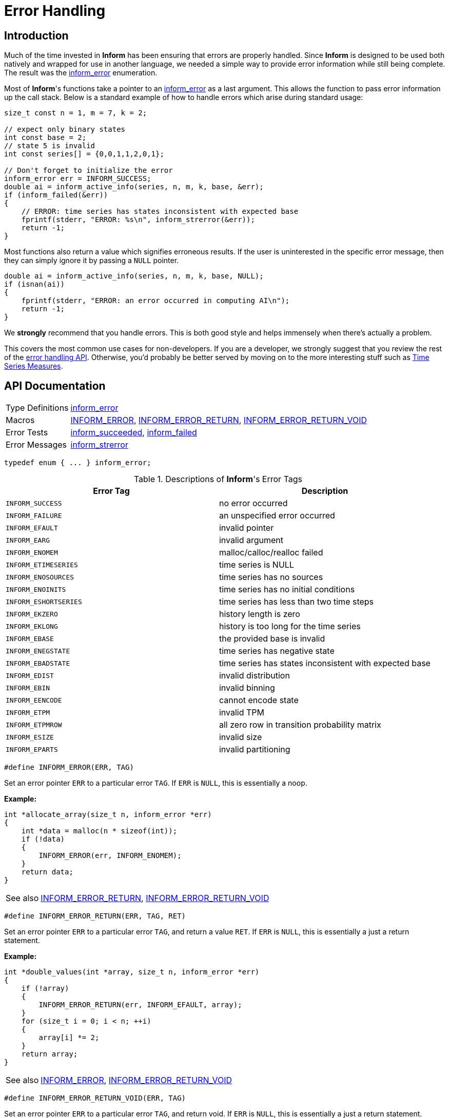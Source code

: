 :inform_error: <<inform_error,inform_error>>
[[error-handling]]
= Error Handling

[[error-handling-intro]]
== Introduction

Much of the time invested in *Inform* has been ensuring that errors are properly handled.
Since *Inform* is designed to be used both natively and wrapped for use in another language,
we needed a simple way to provide error information while still being complete. The result
was the {inform_error} enumeration.

Most of *Inform*'s functions take a pointer to an {inform_error} as a last argument. This
allows the function to pass error information up the call stack. Below is a standard example
of how to handle errors which arise during standard usage:

[source,c]
----
size_t const n = 1, m = 7, k = 2;

// expect only binary states
int const base = 2;
// state 5 is invalid
int const series[] = {0,0,1,1,2,0,1};

// Don't forget to initialize the error
inform_error err = INFORM_SUCCESS;
double ai = inform_active_info(series, n, m, k, base, &err);
if (inform_failed(&err))
{
    // ERROR: time series has states inconsistent with expected base
    fprintf(stderr, "ERROR: %s\n", inform_strerror(&err));
    return -1;
}
----

Most functions also return a value which signifies erroneous results. If the user is
uninterested in the specific error message, then they can simply ignore it by passing a
`NULL` pointer.

[source,c]
----
double ai = inform_active_info(series, n, m, k, base, NULL);
if (isnan(ai))
{
    fprintf(stderr, "ERROR: an error occurred in computing AI\n");
    return -1;
}
----

We *strongly* recommend that you handle errors. This is both good style and helps immensely
when there's actually a problem.

This covers the most common use cases for non-developers. If you are a developer, we
strongly suggest that you review the rest of the <<error-handling-api,error handling API>>.
Otherwise, you'd probably be better served by moving on to the more interesting stuff such
as <<time-series-measures, Time Series Measures>>.

[[error-handling-api]]
== API Documentation

[horizontal]
Type Definitions::
    <<inform_error,inform_error>>
Macros::
    <<inform_error_macro,INFORM_ERROR>>,
    <<inform_error_return_macro,INFORM_ERROR_RETURN>>,
    <<inform_error_return_void_macro,INFORM_ERROR_RETURN_VOID>>
Error Tests::
    <<inform_succeeded,inform_succeeded>>,
    <<inform_failed,inform_failed>>
Error Messages::
    <<inform_strerror,inform_strerror>>

****
[[inform_error]]
[source,c]
----
typedef enum { ... } inform_error;
----

.Descriptions of *Inform*'s Error Tags
|===
| Error Tag | Description

| `INFORM_SUCCESS`
| no error occurred

| `INFORM_FAILURE`
| an unspecified error occurred

| `INFORM_EFAULT`
| invalid pointer

| `INFORM_EARG`
| invalid argument

| `INFORM_ENOMEM`
| malloc/calloc/realloc failed

| `INFORM_ETIMESERIES`
| time series is NULL

| `INFORM_ENOSOURCES`
| time series has no sources

| `INFORM_ENOINITS`
| time series has no initial conditions

| `INFORM_ESHORTSERIES`
| time series has less than two time steps

| `INFORM_EKZERO`
| history length is zero

| `INFORM_EKLONG`
| history is too long for the time series

| `INFORM_EBASE`
| the provided base is invalid

| `INFORM_ENEGSTATE`
| time series has negative state

| `INFORM_EBADSTATE`
| time series has states inconsistent with expected base

| `INFORM_EDIST`
| invalid distribution

| `INFORM_EBIN`
| invalid binning

| `INFORM_EENCODE`
| cannot encode state

| `INFORM_ETPM`
| invalid TPM

| `INFORM_ETPMROW`
| all zero row in transition probability matrix

| `INFORM_ESIZE`
| invalid size

| `INFORM_EPARTS`
| invalid partitioning
|===
****

****
[[inform_error_macro]]
[source,c]
----
#define INFORM_ERROR(ERR, TAG)
----
Set an error pointer `ERR` to a particular error `TAG`. If `ERR` is `NULL`, this is
essentially a noop.

*Example:*
[source,c]
----
int *allocate_array(size_t n, inform_error *err)
{
    int *data = malloc(n * sizeof(int));
    if (!data)
    {
        INFORM_ERROR(err, INFORM_ENOMEM);
    }
    return data;
}
----

[horizontal]
See also::
    <<inform_error_return_macro, INFORM_ERROR_RETURN>>,
    <<inform_error_return_void_macro, INFORM_ERROR_RETURN_VOID>>
****

****
[[inform_error_return_macro]]
[source,c]
----
#define INFORM_ERROR_RETURN(ERR, TAG, RET)
----
Set an error pointer `ERR` to a particular error `TAG`, and return a value `RET`. If `ERR`
is `NULL`, this is essentially a just a return statement.

*Example:*
[source,c]
----
int *double_values(int *array, size_t n, inform_error *err)
{
    if (!array)
    {
        INFORM_ERROR_RETURN(err, INFORM_EFAULT, array);
    }
    for (size_t i = 0; i < n; ++i)
    {
        array[i] *= 2;
    }
    return array;
}
----

[horizontal]
See also::
    <<inform_error, INFORM_ERROR>>,
    <<inform_error_return_void_macro, INFORM_ERROR_RETURN_VOID>>
****

****
[[inform_error_return_void_macro]]
[source,c]
----
#define INFORM_ERROR_RETURN_VOID(ERR, TAG)
----
Set an error pointer `ERR` to a particular error `TAG`, and return void. If `ERR` is `NULL`,
this is essentially a just a return statement.

*Example:*
[source,c]
----
void double_values(int *array, size_t n, inform_error *err)
{
    if (!array)
    {
        INFORM_ERROR_RETURN(err, INFORM_EFAULT);
    }
    for (size_t i = 0; i < n; ++i)
    {
        array[i] *= 2;
    }
}
----

[horizontal]
See also::
    <<inform_error_macro, INFORM_ERROR>>,
    <<inform_error_return_macro, INFORM_ERROR_RETURN>>
****

****
[[inform_succeeded]]
[source,c]
----
bool inform_succeeded(inform_error const *err);
----
Return `true` if the value of the error pointer signifies *success*.

This function will only return `true` if either `err == NULL` or `*err == INFORM_SUCCESS`.

*Examples:*
[source,c]
----
inform_error err = INFORM_SUCCESS;

// Successes
assert(inform_succeeded(NULL));
assert(inform_succeeded(&err));

// Failures
err = INFORM_FAILURE;
assert(!inform_succeeded(&err));
err = INFORM_ENOMEM;
assert(!inform_succeeded(&err));
----

[horizontal]
See also::
    <<inform_error, inform_error>>,
    <<inform_failed, inform_failed>>
****

****
[[inform_failed]]
[source,c]
----
bool inform_failed(inform_error const *err);
----
Return `true` if the value of the error pointer signifies *failure*.

This function will only return `true` if both `err != NULL` and `*err != INFORM_SUCCESS`.

*Examples:*
[source,c]
----
inform_error err = INFORM_SUCCESS;

// Successes
assert(!inform_succeeded(NULL));
assert(!inform_succeeded(&err));

// Failures
err = INFORM_FAILURE;
assert(inform_succeeded(&err));
err = INFORM_ENOMEM;
assert(inform_succeeded(&err));
----

[horizontal]
See also::
    <<inform_error, inform_error>>,
    <<inform_succeeded, inform_succeeded>>
****

****
[[inform_strerror]]
[source,c]
----
char const *inform_strerror(inform_error const *err);
----
Return a string describing an error.

*Examples:*
[source,c]
----
inform_error err = INFORM_SUCCESS;

// Successes
assert(strcmp(inform_strerror(NULL), "no error occurred") == 0);
assert(strcmp(inform_strerror(&err), "no error occurred") == 0);

// Failures
err = INFORM_FAILURE;
assert(strcmp(inform_strerror(&err),
              "an unspecified error occurred") == 0);
err = INFORM_ENOMEM;
assert(strcmp(inform_strerror(&err),
              "malloc/calloc/realloc failed") == 0);
----

[horizontal]
See also::
    <<inform_error, inform_error>>
****
